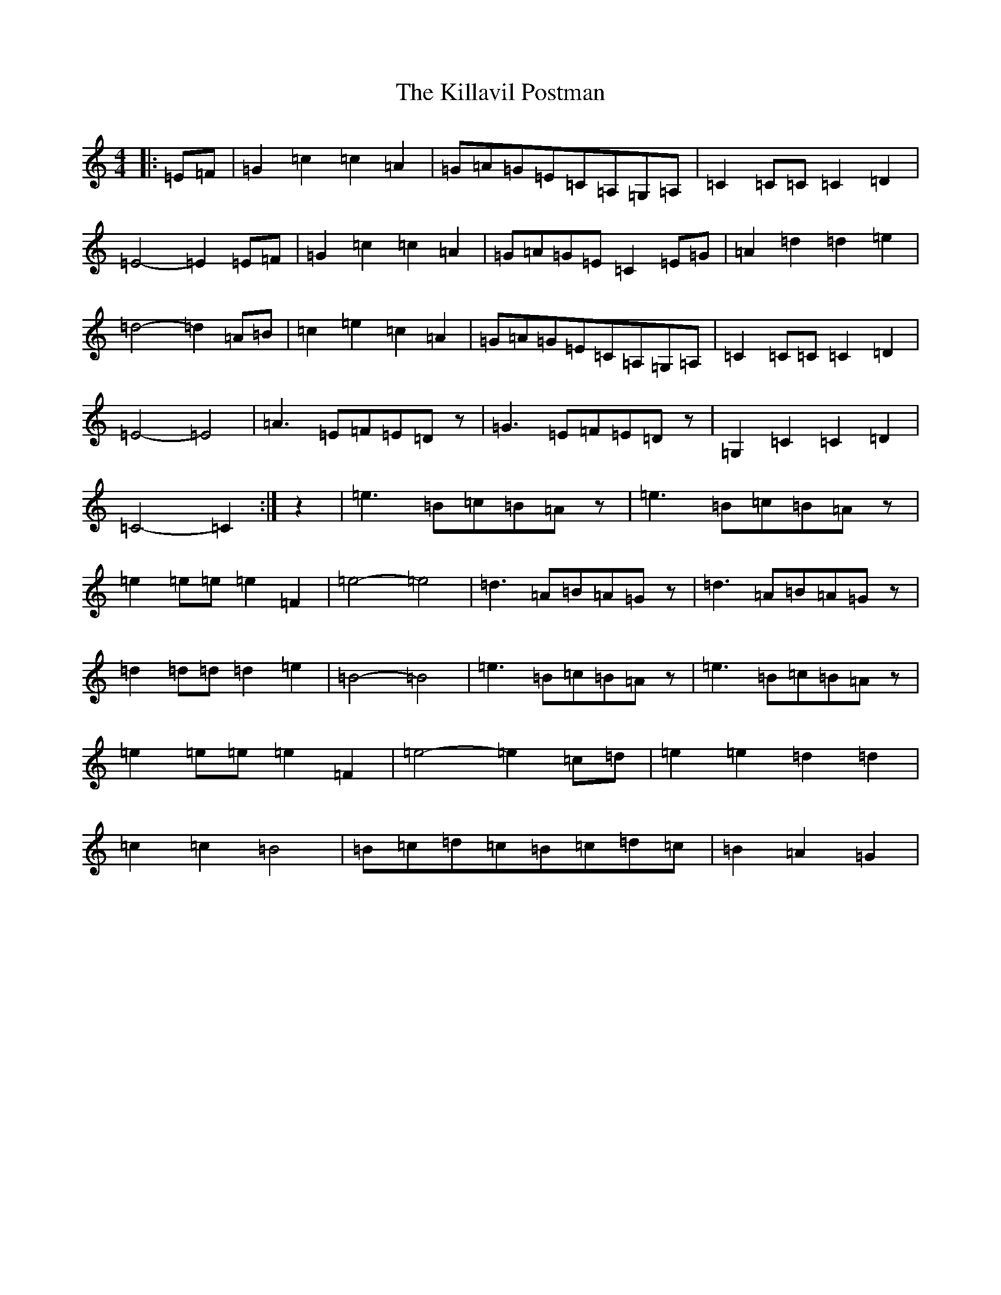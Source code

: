 X: 11434
T: Killavil Postman, The
S: https://thesession.org/tunes/7317#setting18839
Z: G Major
R: barndance
M:4/4
L:1/8
K: C Major
|:=E=F|=G2=c2=c2=A2|=G=A=G=E=C=A,=G,=A,|=C2=C=C=C2=D2|=E4-=E2=E=F|=G2=c2=c2=A2|=G=A=G=E=C2=E=G|=A2=d2=d2=e2|=d4-=d2=A=B|=c2=e2=c2=A2|=G=A=G=E=C=A,=G,=A,|=C2=C=C=C2=D2|=E4-=E4|=A3=E=F=E=Dz|=G3=E=F=E=Dz|=G,2=C2=C2=D2|=C4-=C2:|z2|=e3=B=c=B=Az|=e3=B=c=B=Az|=e2=e=e=e2=F2|=e4-=e4|=d3=A=B=A=Gz|=d3=A=B=A=Gz|=d2=d=d=d2=e2|=B4-=B4|=e3=B=c=B=Az|=e3=B=c=B=Az|=e2=e=e=e2=F2|=e4-=e2=c=d|=e2=e2=d2=d2|=c2=c2=B4|=B=c=d=c=B=c=d=c|=B2=A2=G2|